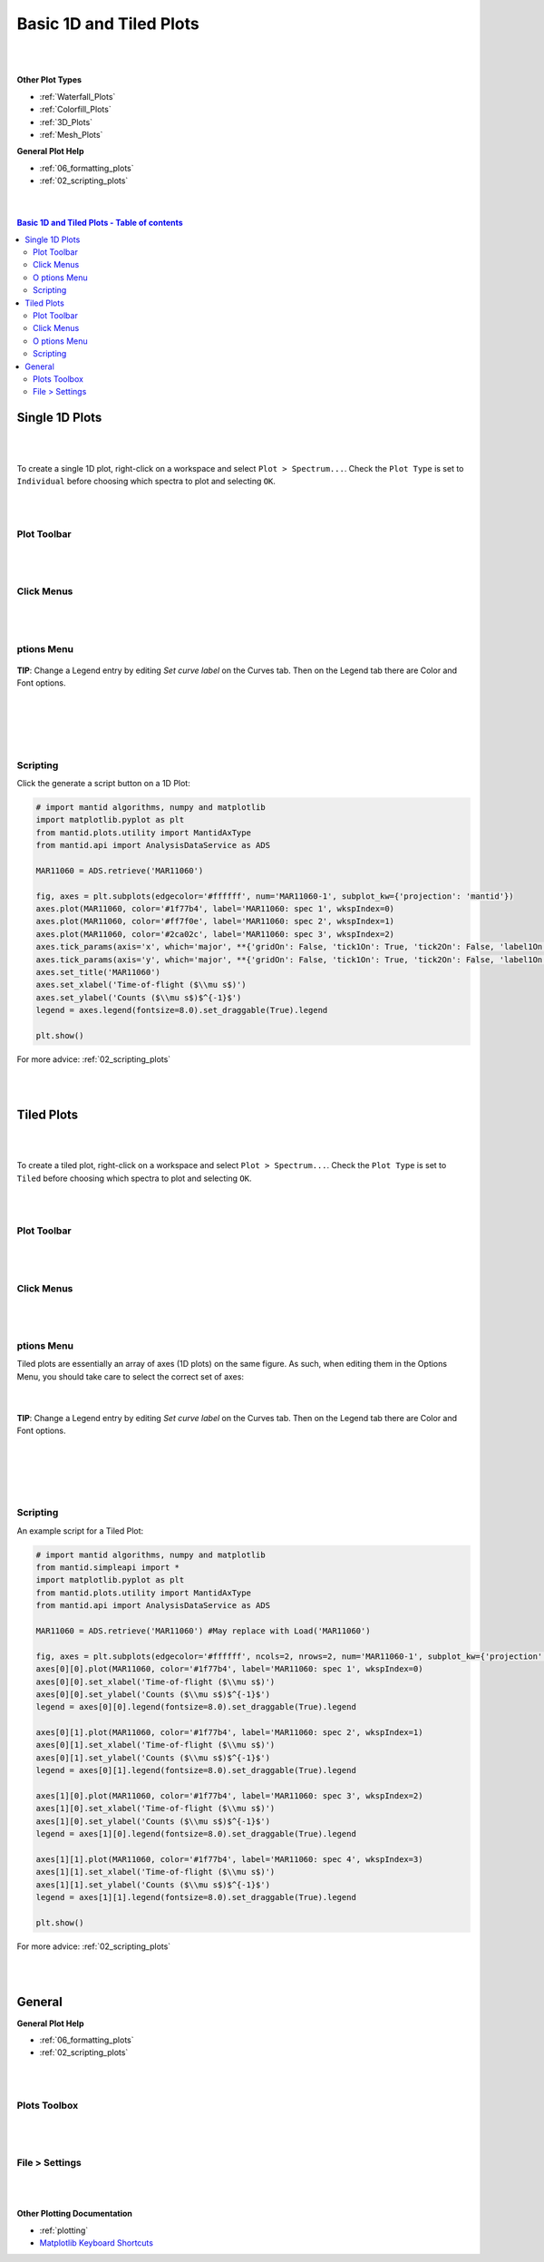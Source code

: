 .. _Basic_1D_Plots:

========================
Basic 1D and Tiled Plots
========================

.. TO UPDATE find these images in a .pptx file at https://github.com/mantidproject/documents/blob/master/Images/Images_for_Docs/formatting_plots.pptx

|
|

**Other Plot Types**

* :ref:`Waterfall_Plots`
* :ref:`Colorfill_Plots`
* :ref:`3D_Plots`
* :ref:`Mesh_Plots`

**General Plot Help**

* :ref:`06_formatting_plots`
* :ref:`02_scripting_plots`

|
|

.. contents:: Basic 1D and Tiled Plots - Table of contents
    :local:

Single 1D Plots
===============

|
|

To create a single 1D plot, right-click on a workspace and select ``Plot > Spectrum...``.
Check the ``Plot Type`` is set to ``Individual`` before choosing which spectra to plot and selecting ``OK``.

|
|

Plot Toolbar
------------

.. figure:: /images/PlotToolbar1DSpectrum.png
   :alt: Plot Toolbar 1D Spectrum
   :align: center

|
|

Click Menus
-----------

.. figure:: /images/PlotClickMenus1D.png
   :alt: Click Menus 1D
   :align: center
   :width: 1500px

|
|

|O| ptions Menu
---------------

.. figure:: /images/PlotOptions.png
   :alt: Plot Options Axes Legend
   :align: center


| **TIP**: Change a Legend entry by editing `Set curve label` on the Curves tab.
  Then on the Legend tab there are Color and Font options.
|
|

.. figure:: /images/PlotOptionsCurves.png
   :alt: Plot Options Axes Legend
   :align: center

|
|

Scripting
---------

Click the generate a script button |GenerateAScript.png| on a 1D Plot:

.. code-block:: python

   # import mantid algorithms, numpy and matplotlib
   import matplotlib.pyplot as plt
   from mantid.plots.utility import MantidAxType
   from mantid.api import AnalysisDataService as ADS

   MAR11060 = ADS.retrieve('MAR11060')

   fig, axes = plt.subplots(edgecolor='#ffffff', num='MAR11060-1', subplot_kw={'projection': 'mantid'})
   axes.plot(MAR11060, color='#1f77b4', label='MAR11060: spec 1', wkspIndex=0)
   axes.plot(MAR11060, color='#ff7f0e', label='MAR11060: spec 2', wkspIndex=1)
   axes.plot(MAR11060, color='#2ca02c', label='MAR11060: spec 3', wkspIndex=2)
   axes.tick_params(axis='x', which='major', **{'gridOn': False, 'tick1On': True, 'tick2On': False, 'label1On': True, 'label2On': False, 'size': 6, 'tickdir': 'out', 'width': 1})
   axes.tick_params(axis='y', which='major', **{'gridOn': False, 'tick1On': True, 'tick2On': False, 'label1On': True, 'label2On': False, 'size': 6, 'tickdir': 'out', 'width': 1})
   axes.set_title('MAR11060')
   axes.set_xlabel('Time-of-flight ($\\mu s$)')
   axes.set_ylabel('Counts ($\\mu s$)$^{-1}$')
   legend = axes.legend(fontsize=8.0).set_draggable(True).legend

   plt.show()

.. plot::

   # import mantid algorithms, numpy and matplotlib
   from mantid.simpleapi import *
   import matplotlib.pyplot as plt
   from mantid.plots.utility import MantidAxType

   MAR11060 = Load('MAR11060')

   fig, axes = plt.subplots(edgecolor='#ffffff', num='MAR11060-1', subplot_kw={'projection': 'mantid'})
   axes.plot(MAR11060, color='#1f77b4', label='MAR11060: spec 1', specNum=1)
   axes.plot(MAR11060, color='#ff7f0e', label='MAR11060: spec 2', specNum=2)
   axes.plot(MAR11060, color='#2ca02c', label='MAR11060: spec 3', specNum=3)
   axes.tick_params(axis='x', which='major', **{'gridOn': False, 'tick1On': True, 'tick2On': False, 'label1On': True, 'label2On': False, 'size': 6, 'tickdir': 'out', 'width': 1})
   axes.tick_params(axis='y', which='major', **{'gridOn': False, 'tick1On': True, 'tick2On': False, 'label1On': True, 'label2On': False, 'size': 6, 'tickdir': 'out', 'width': 1})
   axes.set_title('MAR11060')
   axes.set_xlabel('Time-of-flight ($\\mu s$)')
   axes.set_ylabel('Counts ($\\mu s$)$^{-1}$')
   legend = axes.legend(fontsize=8.0) # .set_draggable(True).legend # uncomment to set the legend draggable

   plt.show()

For more advice: :ref:`02_scripting_plots`

|
|

Tiled Plots
===========

|
|

To create a tiled plot, right-click on a workspace and select ``Plot > Spectrum...``.
Check the ``Plot Type`` is set to ``Tiled`` before choosing which spectra to plot and selecting ``OK``.

|
|

Plot Toolbar
------------

.. figure:: /images/PlotToolbarTiledColorfill.png
   :alt: Plot Toolbar Tiled and Colorfill Plots
   :align: center

|
|

Click Menus
-----------

.. figure:: /images/PlotClickMenusTiled.png
   :alt: Click Menus Tiled Plots
   :align: center
   :width: 1500px

|
|

|O| ptions Menu
---------------

Tiled plots are essentially an array of axes (1D plots) on the same figure. As such, when editing them in the Options Menu, you should take care to select the correct set of axes:

.. figure:: /images/PlotOptionsTiledAxes.png
   :alt: Plot Options Tiled Axes
   :align: center

|

.. figure:: /images/PlotOptionsTiled.png
   :alt: Plot Options Axes Legend Tiled plots
   :align: center

| **TIP**: Change a Legend entry by editing `Set curve label` on the Curves tab.
  Then on the Legend tab there are Color and Font options.
|
|

.. figure:: /images/PlotOptionsCurves.png
   :alt: Plot Options Curves
   :align: center

|
|

Scripting
---------

An example script for a Tiled Plot:

.. code-block:: python

   # import mantid algorithms, numpy and matplotlib
   from mantid.simpleapi import *
   import matplotlib.pyplot as plt
   from mantid.plots.utility import MantidAxType
   from mantid.api import AnalysisDataService as ADS

   MAR11060 = ADS.retrieve('MAR11060') #May replace with Load('MAR11060')

   fig, axes = plt.subplots(edgecolor='#ffffff', ncols=2, nrows=2, num='MAR11060-1', subplot_kw={'projection': 'mantid'})
   axes[0][0].plot(MAR11060, color='#1f77b4', label='MAR11060: spec 1', wkspIndex=0)
   axes[0][0].set_xlabel('Time-of-flight ($\\mu s$)')
   axes[0][0].set_ylabel('Counts ($\\mu s$)$^{-1}$')
   legend = axes[0][0].legend(fontsize=8.0).set_draggable(True).legend

   axes[0][1].plot(MAR11060, color='#1f77b4', label='MAR11060: spec 2', wkspIndex=1)
   axes[0][1].set_xlabel('Time-of-flight ($\\mu s$)')
   axes[0][1].set_ylabel('Counts ($\\mu s$)$^{-1}$')
   legend = axes[0][1].legend(fontsize=8.0).set_draggable(True).legend

   axes[1][0].plot(MAR11060, color='#1f77b4', label='MAR11060: spec 3', wkspIndex=2)
   axes[1][0].set_xlabel('Time-of-flight ($\\mu s$)')
   axes[1][0].set_ylabel('Counts ($\\mu s$)$^{-1}$')
   legend = axes[1][0].legend(fontsize=8.0).set_draggable(True).legend

   axes[1][1].plot(MAR11060, color='#1f77b4', label='MAR11060: spec 4', wkspIndex=3)
   axes[1][1].set_xlabel('Time-of-flight ($\\mu s$)')
   axes[1][1].set_ylabel('Counts ($\\mu s$)$^{-1}$')
   legend = axes[1][1].legend(fontsize=8.0).set_draggable(True).legend

   plt.show()

.. plot::

   # import mantid algorithms, numpy and matplotlib
   from mantid.simpleapi import *
   import matplotlib.pyplot as plt
   from mantid.plots.utility import MantidAxType

   MAR11060 = Load('MAR11060')

   fig, axes = plt.subplots(edgecolor='#ffffff', ncols=2, nrows=2, num='MAR11060-1', subplot_kw={'projection': 'mantid'})
   axes[0][0].plot(MAR11060, color='#1f77b4', label='MAR11060: spec 1', wkspIndex=0)
   axes[0][0].set_xlabel('Time-of-flight ($\\mu s$)')
   axes[0][0].set_ylabel('Counts ($\\mu s$)$^{-1}$')
   legend = axes[0][0].legend(fontsize=8.0) #.set_draggable(True).legend # uncomment to set the legend draggable

   axes[0][1].plot(MAR11060, color='#1f77b4', label='MAR11060: spec 2', wkspIndex=1)
   axes[0][1].set_xlabel('Time-of-flight ($\\mu s$)')
   axes[0][1].set_ylabel('Counts ($\\mu s$)$^{-1}$')
   legend = axes[0][1].legend(fontsize=8.0) #.set_draggable(True).legend # uncomment to set the legend draggable

   axes[1][0].plot(MAR11060, color='#1f77b4', label='MAR11060: spec 3', wkspIndex=2)
   axes[1][0].set_xlabel('Time-of-flight ($\\mu s$)')
   axes[1][0].set_ylabel('Counts ($\\mu s$)$^{-1}$')
   legend = axes[1][0].legend(fontsize=8.0) #.set_draggable(True).legend # uncomment to set the legend draggable

   axes[1][1].plot(MAR11060, color='#1f77b4', label='MAR11060: spec 4', wkspIndex=3)
   axes[1][1].set_xlabel('Time-of-flight ($\\mu s$)')
   axes[1][1].set_ylabel('Counts ($\\mu s$)$^{-1}$')
   legend = axes[1][1].legend(fontsize=8.0) #.set_draggable(True).legend # uncomment to set the legend draggable

   plt.show()

For more advice: :ref:`02_scripting_plots`

|
|

General
=======

**General Plot Help**

* :ref:`06_formatting_plots`
* :ref:`02_scripting_plots`

|
|

Plots Toolbox
-------------

.. figure:: /images/PlotsWindow.png
   :alt: Plot Toolbox
   :align: center
   :width: 800px

|
|

File > Settings
---------------

.. figure:: /images/PlotSettings.png
   :alt: Plot Settings
   :align: center
   :width: 850px

|
|

**Other Plotting Documentation**

* :ref:`plotting`
* `Matplotlib Keyboard Shortcuts <https://matplotlib.org/3.1.1/users/navigation_toolbar.html#navigation-keyboard-shortcuts>`_

.. |O| image:: /images/FigureOptionsGear.png
   :width: 150px
.. |GenerateAScript.png| image:: /images/GenerateAScript.png
   :width: 30px
